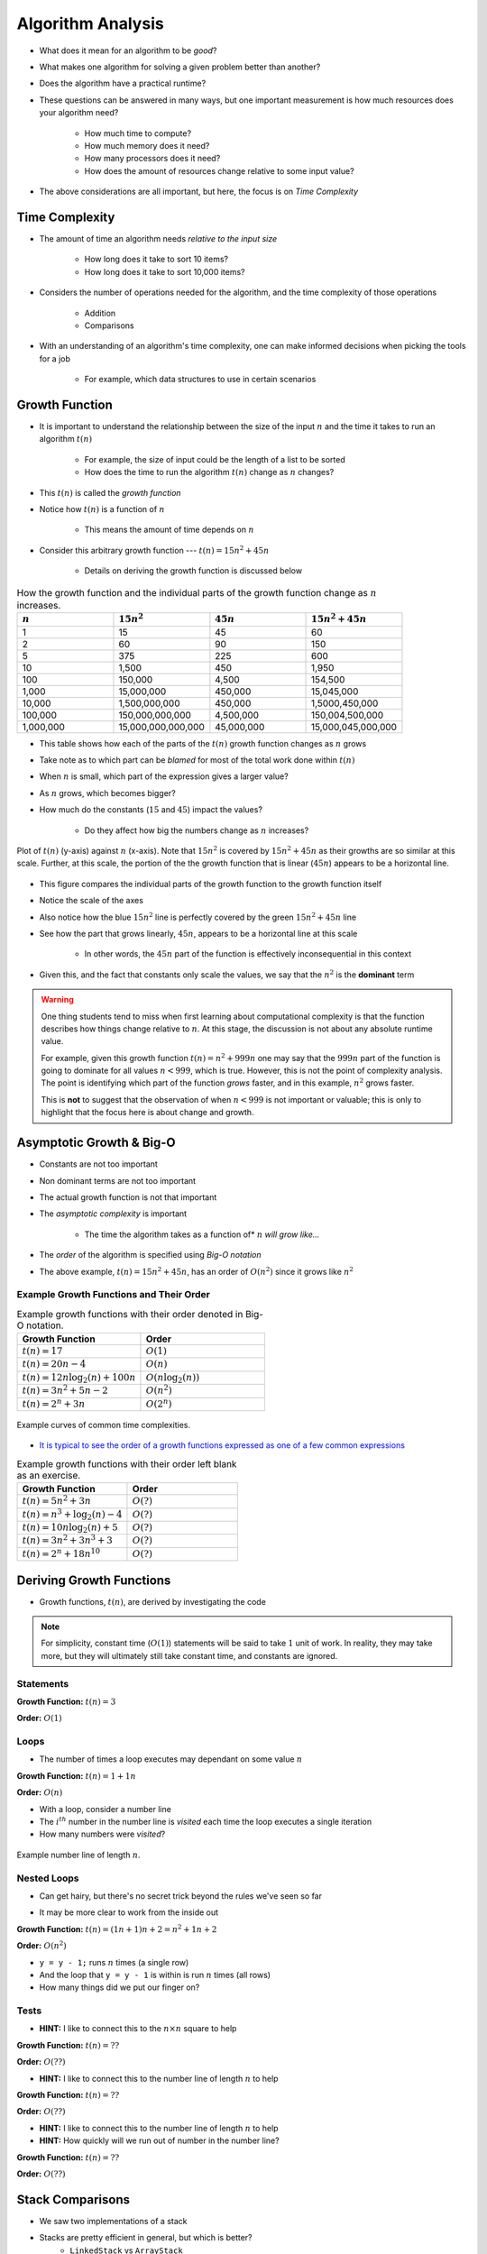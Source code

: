 ******************
Algorithm Analysis
******************

* What does it mean for an algorithm to be *good*?
* What makes one algorithm for solving a given problem better than another?
* Does the algorithm have a practical runtime?
* These questions can be answered in many ways, but one important measurement is how much resources does your algorithm need?

    * How much time to compute?
    * How much memory does it need?
    * How many processors does it need?
    * How does the amount of resources change relative to some input value?


* The above considerations are all important, but here, the focus is on *Time Complexity*


Time Complexity
===============

* The amount of time an algorithm needs *relative to the input size*

    * How long does it take to sort 10 items?
    * How long does it take to sort 10,000 items?


* Considers the number of operations needed for the algorithm, and the time complexity of those operations

    * Addition
    * Comparisons


* With an understanding of an algorithm's time complexity, one can make informed decisions when picking the tools for a job

    * For example, which data structures to use in certain scenarios



Growth Function
===============

* It is important to understand the relationship between the size of the input :math:`n` and the time it takes to run an algorithm :math:`t(n)`

    * For example, the size of input could be the length of a list to be sorted
    * How does the time to run the algorithm :math:`t(n)` change as :math:`n` changes?


* This :math:`t(n)` is called the *growth function*
* Notice how :math:`t(n)` is a function of :math:`n`

    * This means the amount of time depends on :math:`n`


* Consider this arbitrary growth function --- :math:`t(n) = 15n^{2} + 45n`

    * Details on deriving the growth function is discussed below


.. list-table:: How the growth function and the individual parts of the growth function change as :math:`n` increases.
    :widths: 50 50 50 50
    :header-rows: 1

    * - :math:`n`
      - :math:`15n^{2}`
      - :math:`45n`
      - :math:`15n^{2} + 45n`
    * - 1
      - 15
      - 45
      - 60
    * - 2
      - 60
      - 90
      - 150
    * - 5
      - 375
      - 225
      - 600
    * - 10
      - 1,500
      - 450
      - 1,950
    * - 100
      - 150,000
      - 4,500
      - 154,500
    * - 1,000
      - 15,000,000
      - 450,000
      - 15,045,000
    * - 10,000
      - 1,500,000,000
      - 450,000
      - 1,5000,450,000
    * - 100,000
      - 150,000,000,000
      - 4,500,000
      - 150,004,500,000
    * - 1,000,000
      - 15,000,000,000,000
      - 45,000,000
      - 15,000,045,000,000


* This table shows how each of the parts of the :math:`t(n)` growth function changes as :math:`n` grows
* Take note as to which part can be *blamed* for most of the total work done within :math:`t(n)`

* When :math:`n` is small, which part of the expression gives a larger value?
* As :math:`n` grows, which becomes bigger?
* How much do the constants (:math:`15` and :math:`45`) impact the values?

    * Do they affect how big the numbers change as :math:`n` increases?


.. figure:: growth0.png
    :width: 600 px
    :align: center

    Plot of :math:`t(n)` (y-axis) against :math:`n` (x-axis). Note that :math:`15n^{2}` is covered by
    :math:`15n^{2} + 45n` as their growths are so similar at this scale. Further, at this scale, the portion of the
    the growth function that is linear (:math:`45n`) appears to be a horizontal line.


* This figure compares the individual parts of the growth function to the growth function itself
* Notice the scale of the axes
* Also notice how the blue :math:`15n^{2}` line is perfectly covered by the green :math:`15n^{2} + 45n` line
* See how the part that grows linearly, :math:`45n`, appears to be a horizontal line at this scale

    * In other words, the :math:`45n` part of the function is effectively inconsequential in this context

* Given this, and the fact that constants only scale the values, we say that the :math:`n^{2}` is the **dominant** term


.. warning::

    One thing students tend to miss when first learning about computational complexity is that the function describes
    how things change relative to :math:`n`. At this stage, the discussion is not about any absolute runtime value.

    For example, given this growth function :math:`t(n) = n^{2} + 999n` one may say that the :math:`999n` part of the
    function is going to dominate for all values :math:`n < 999`, which is true. However, this is not the point of
    complexity analysis. The point is identifying which part of the function *grows* faster, and in this example,
    :math:`n^{2}` grows faster.

    This is **not** to suggest that the observation of when :math:`n < 999` is not important or valuable; this is only
    to highlight that the focus here is about change and growth.



Asymptotic Growth & Big-O
=========================

* Constants are not too important
* Non dominant terms are not too important
* The actual growth function is not that important
* The *asymptotic complexity* is important

    * The time the algorithm takes as a function of* :math:`n` *will grow like...*

* The *order* of the algorithm is specified using *Big-O notation*
* The above example, :math:`t(n) = 15n^{2} + 45n`, has an order of :math:`O(n^{2})` since it grows like :math:`n^{2}`


Example Growth Functions and Their Order
----------------------------------------


.. list-table:: Example growth functions with their order denoted in Big-O notation.
    :widths: 50 50
    :header-rows: 1

    * - Growth Function
      - Order
    * - :math:`t(n) = 17`
      - :math:`O(1)`
    * - :math:`t(n) = 20n - 4`
      - :math:`O(n)`
    * - :math:`t(n) = 12n \log_{2}(n) + 100n`
      - :math:`O(n\log_{2}(n))`
    * - :math:`t(n) = 3n^{2} + 5n - 2`
      - :math:`O(n^{2})`
    * - :math:`t(n) = 2^{n} + 3n`
      - :math:`O(2^{n})`


.. figure:: growth1.png
    :width: 500 px
    :align: center

    Example curves of common time complexities.


* `It is typical to see the order of a growth functions expressed as one of a few common expressions <https://en.wikipedia.org/wiki/Big_O_notation#Orders_of_common_functions>`_

.. list-table:: Example growth functions with their order left blank as an exercise.
    :widths: 50 50
    :header-rows: 1

    * - Growth Function
      - Order
    * - :math:`t(n) = 5n^{2} + 3n`
      - :math:`O(?)`
    * - :math:`t(n) = n^{3} + \log_{2}(n) - 4`
      - :math:`O(?)`
    * - :math:`t(n) = 10n \log_{2}(n) + 5`
      - :math:`O(?)`
    * - :math:`t(n) = 3n^{2} + 3n^{3} + 3`
      - :math:`O(?)`
    * - :math:`t(n) = 2^{n} + 18n^{10}`
      - :math:`O(?)`



Deriving Growth Functions
==========================

* Growth functions, :math:`t(n)`, are derived by investigating the code

.. note::

    For simplicity, constant time (:math:`O(1)`) statements will be said to take :math:`1` unit of work. In reality,
    they may take more, but they will ultimately still take constant time, and constants are ignored.



Statements
----------

.. code-block:: java
    :linenos:

    int x = 0;      // 1 unit of work
    int y = 1;      // 1 unit of work
    int z = x + y;  // 1 unit of work


**Growth Function:** :math:`t(n) = 3`

**Order:** :math:`O(1)`


Loops
-----

* The number of times a loop executes may dependant on some value :math:`n`

.. code-block:: java
    :linenos:

    int x = 0;                      // 1 unit of work
    for (int i = 0; i < n; i++) {
        x = x + 1;                  // 1 unit of work n times (1*n)
    }

**Growth Function:** :math:`t(n) = 1 + 1n`

**Order:** :math:`O(n)`

* With a loop, consider a number line
* The :math:`i^{th}` number in the number line is *visited* each time the loop executes a single iteration
* How many numbers were *visited*?

.. figure:: linear.png
    :width: 750 px
    :align: center

    Example number line of length :math:`n`.



Nested Loops
------------

* Can get hairy, but there's no secret trick beyond the rules we've seen so far

.. code-block:: java
    :linenos:

    int x = 0;                          // 1 unit of work
    int y = 0;                          // 1 unit of work
    for (int i = 0; i < n; ++i) {       // Everything in loop runs n times
        x = x + 1;                      // 1 unit of work n times (1*n)
        for (int j = 0; j < n; ++j) {   // Runs n times and everything in this loop runs another n times
            y = y - 1;                  // 1 unit of work n times, n times
        }
    }

* It may be more clear to work from the inside out

**Growth Function:** :math:`t(n) = (1n + 1)n + 2 = n^{2} + 1n + 2`

**Order:** :math:`O(n^{2})`

.. image:: quadratic.png
   :width: 750 px
   :align: center

* ``y = y - 1;`` runs :math:`n` times (a single row)
* And the loop that ``y = y - 1`` is within is run :math:`n` times (all rows)
* How many things did we put our finger on?


Tests
-----

.. code-block:: java
    :linenos:
    :emphasize-lines: 5

    int x = 0;
    int y = 0;
    for (int i = 0; i < n; ++i) {
        x = x + 1;
        for (int j = i; j < n; ++j) {
            y = y - 1;
        }
    }

* **HINT:** I like to connect this to the :math:`n \times n` square to help

**Growth Function:** :math:`t(n) = ??`

**Order:** :math:`O(??)`


.. code-block:: java
    :linenos:
    :emphasize-lines: 2

    int x = 0;
    for (int i = 0; i < n; i = i + 2) {     // i = i + 2
        x = x + 1;
    }

* **HINT:** I like to connect this to the number line of length :math:`n` to help

**Growth Function:** :math:`t(n) = ??`

**Order:** :math:`O(??)`


.. code-block:: java
    :linenos:
    :emphasize-lines: 2

    int x = 0;
    for (int i = 1; i < n; i = i * 2) {     // i = i * 2
        x = x + 1;
    }

* **HINT:** I like to connect this to the number line of length :math:`n` to help
* **HINT:** How quickly will we run out of number in the number line?

**Growth Function:** :math:`t(n) = ??`

**Order:** :math:`O(??)`





Stack Comparisons
=================

* We saw two implementations of a stack
* Stacks are pretty efficient in general, but which is better?
    * ``LinkedStack`` vs ``ArrayStack``


Popping
-------

.. code-block:: java
    :linenos:

    // LinkedStack's pop
    public T pop() {
        if (isEmpty()) {
            throw new NoSuchElementException();
        }
        T returnElement = top.getData();
        top = top.getNext();
        size--;
        return returnElement;
    }

.. code-block:: java
    :linenos:

    // ArrayStack's pop
    public T pop() {
        if (isEmpty()) {
            throw new NoSuchElementException();
        }
        top--;
        T returnElement = stack[top];
        stack[top] = null;
        return returnElement;
    }


Pushing
-------

.. code-block:: java
    :linenos:

    // LinkedStack's push
    public void push(T element) {
        Node<T> toPush = new Node<T>(element);
        toPush.setNext(top);
        top = toPush;
        size++;
    }

.. code-block:: java
    :linenos:
    :emphasize-lines: 4, 12, 13, 14

    // ArrayStack's push
    public void push(T element) {
        if (top == stack.length) {
            expandCapacity();
        }
        stack[top] = element;
        top++;
    }

    private void expandCapacity() {
        T[] newStack = (T[]) new Object[stack.length * 2];
        for (int i = 0; i < stack.length; ++i) {
            newStack[i] = stack[i];
        }
        stack = newStack;
    }


For Next Time
=============

* Read the :doc:`amortized time complexity aside. <amortized>`
* Read Chapter 2 of your text

    * 14 pages
